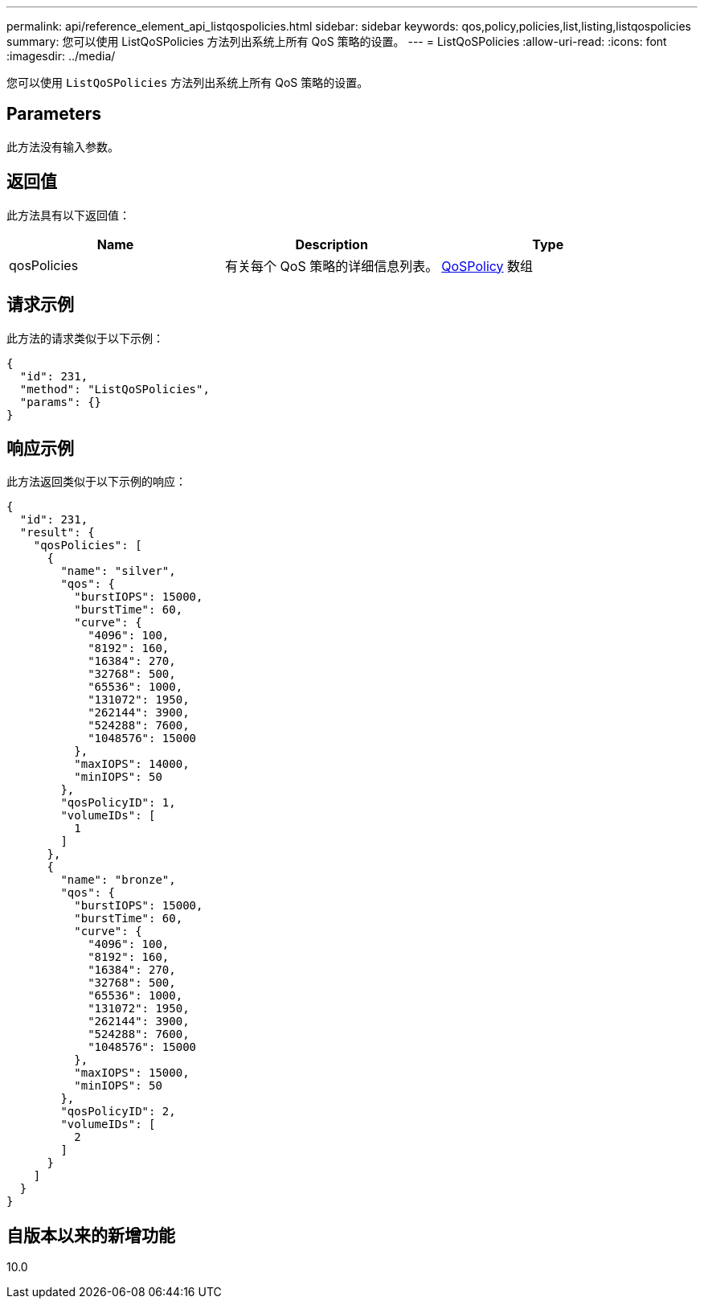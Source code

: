 ---
permalink: api/reference_element_api_listqospolicies.html 
sidebar: sidebar 
keywords: qos,policy,policies,list,listing,listqospolicies 
summary: 您可以使用 ListQoSPolicies 方法列出系统上所有 QoS 策略的设置。 
---
= ListQoSPolicies
:allow-uri-read: 
:icons: font
:imagesdir: ../media/


[role="lead"]
您可以使用 `ListQoSPolicies` 方法列出系统上所有 QoS 策略的设置。



== Parameters

此方法没有输入参数。



== 返回值

此方法具有以下返回值：

|===
| Name | Description | Type 


 a| 
qosPolicies
 a| 
有关每个 QoS 策略的详细信息列表。
 a| 
xref:reference_element_api_qospolicy.adoc[QoSPolicy] 数组

|===


== 请求示例

此方法的请求类似于以下示例：

[listing]
----
{
  "id": 231,
  "method": "ListQoSPolicies",
  "params": {}
}
----


== 响应示例

此方法返回类似于以下示例的响应：

[listing]
----
{
  "id": 231,
  "result": {
    "qosPolicies": [
      {
        "name": "silver",
        "qos": {
          "burstIOPS": 15000,
          "burstTime": 60,
          "curve": {
            "4096": 100,
            "8192": 160,
            "16384": 270,
            "32768": 500,
            "65536": 1000,
            "131072": 1950,
            "262144": 3900,
            "524288": 7600,
            "1048576": 15000
          },
          "maxIOPS": 14000,
          "minIOPS": 50
        },
        "qosPolicyID": 1,
        "volumeIDs": [
          1
        ]
      },
      {
        "name": "bronze",
        "qos": {
          "burstIOPS": 15000,
          "burstTime": 60,
          "curve": {
            "4096": 100,
            "8192": 160,
            "16384": 270,
            "32768": 500,
            "65536": 1000,
            "131072": 1950,
            "262144": 3900,
            "524288": 7600,
            "1048576": 15000
          },
          "maxIOPS": 15000,
          "minIOPS": 50
        },
        "qosPolicyID": 2,
        "volumeIDs": [
          2
        ]
      }
    ]
  }
}
----


== 自版本以来的新增功能

10.0
